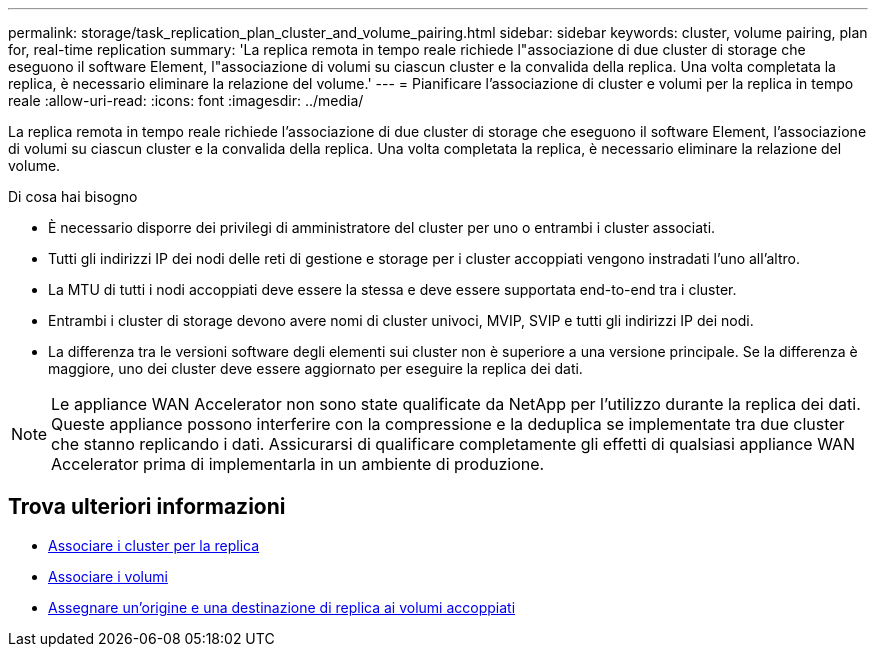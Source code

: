 ---
permalink: storage/task_replication_plan_cluster_and_volume_pairing.html 
sidebar: sidebar 
keywords: cluster, volume pairing, plan for, real-time replication 
summary: 'La replica remota in tempo reale richiede l"associazione di due cluster di storage che eseguono il software Element, l"associazione di volumi su ciascun cluster e la convalida della replica. Una volta completata la replica, è necessario eliminare la relazione del volume.' 
---
= Pianificare l'associazione di cluster e volumi per la replica in tempo reale
:allow-uri-read: 
:icons: font
:imagesdir: ../media/


[role="lead"]
La replica remota in tempo reale richiede l'associazione di due cluster di storage che eseguono il software Element, l'associazione di volumi su ciascun cluster e la convalida della replica. Una volta completata la replica, è necessario eliminare la relazione del volume.

.Di cosa hai bisogno
* È necessario disporre dei privilegi di amministratore del cluster per uno o entrambi i cluster associati.
* Tutti gli indirizzi IP dei nodi delle reti di gestione e storage per i cluster accoppiati vengono instradati l'uno all'altro.
* La MTU di tutti i nodi accoppiati deve essere la stessa e deve essere supportata end-to-end tra i cluster.
* Entrambi i cluster di storage devono avere nomi di cluster univoci, MVIP, SVIP e tutti gli indirizzi IP dei nodi.
* La differenza tra le versioni software degli elementi sui cluster non è superiore a una versione principale. Se la differenza è maggiore, uno dei cluster deve essere aggiornato per eseguire la replica dei dati.



NOTE: Le appliance WAN Accelerator non sono state qualificate da NetApp per l'utilizzo durante la replica dei dati. Queste appliance possono interferire con la compressione e la deduplica se implementate tra due cluster che stanno replicando i dati. Assicurarsi di qualificare completamente gli effetti di qualsiasi appliance WAN Accelerator prima di implementarla in un ambiente di produzione.



== Trova ulteriori informazioni

* xref:task_replication_pair_clusters.adoc[Associare i cluster per la replica]
* xref:task_replication_pair_volumes.adoc[Associare i volumi]
* xref:task_replication_assign_replication_source_and_target_to_paired_volumes.adoc[Assegnare un'origine e una destinazione di replica ai volumi accoppiati]

